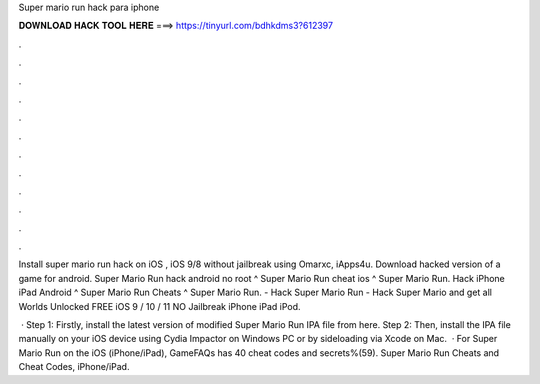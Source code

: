 Super mario run hack para iphone



𝐃𝐎𝐖𝐍𝐋𝐎𝐀𝐃 𝐇𝐀𝐂𝐊 𝐓𝐎𝐎𝐋 𝐇𝐄𝐑𝐄 ===> https://tinyurl.com/bdhkdms3?612397



.



.



.



.



.



.



.



.



.



.



.



.

Install super mario run hack on iOS , iOS 9/8 without jailbreak using Omarxc, iApps4u. Download hacked version of a game for android. Super Mario Run hack android no root ^ Super Mario Run cheat ios ^ Super Mario Run. Hack iPhone iPad Android ^ Super Mario Run Cheats ^ Super Mario Run. - Hack Super Mario Run - Hack Super Mario and get all Worlds Unlocked FREE iOS 9 / 10 / 11 NO Jailbreak iPhone iPad iPod.

 · Step 1: Firstly, install the latest version of modified Super Mario Run IPA file from here. Step 2: Then, install the IPA file manually on your iOS device using Cydia Impactor on Windows PC or by sideloading via Xcode on Mac.  · For Super Mario Run on the iOS (iPhone/iPad), GameFAQs has 40 cheat codes and secrets%(59). Super Mario Run Cheats and Cheat Codes, iPhone/iPad.
